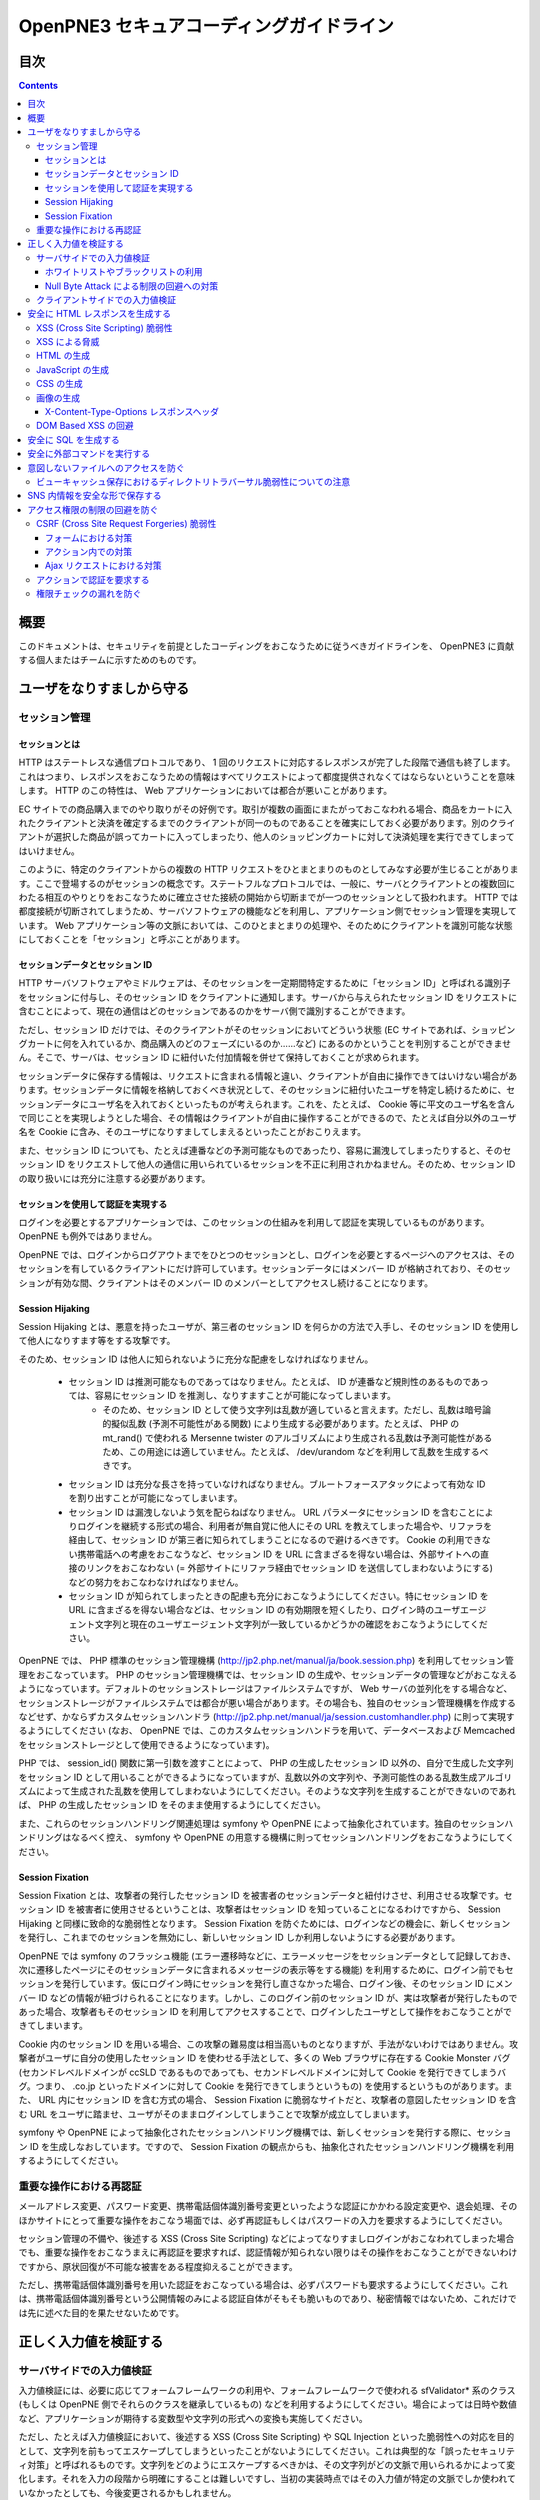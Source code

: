 =========================================
OpenPNE3 セキュアコーディングガイドライン
=========================================

目次
====

.. contents::

概要
====

このドキュメントは、セキュリティを前提としたコーディングをおこなうために従うべきガイドラインを、 OpenPNE3 に貢献する個人またはチームに示すためのものです。

ユーザをなりすましから守る
==========================

セッション管理
--------------

セッションとは
++++++++++++++

HTTP はステートレスな通信プロトコルであり、 1 回のリクエストに対応するレスポンスが完了した段階で通信も終了します。これはつまり、レスポンスをおこなうための情報はすべてリクエストによって都度提供されなくてはならないということを意味します。 HTTP のこの特性は、 Web アプリケーションにおいては都合が悪いことがあります。

EC サイトでの商品購入までのやり取りがその好例です。取引が複数の画面にまたがっておこなわれる場合、商品をカートに入れたクライアントと決済を確定するまでのクライアントが同一のものであることを確実にしておく必要があります。別のクライアントが選択した商品が誤ってカートに入ってしまったり、他人のショッピングカートに対して決済処理を実行できてしまってはいけません。

このように、特定のクライアントからの複数の HTTP リクエストをひとまとまりのものとしてみなす必要が生じることがあります。ここで登場するのがセッションの概念です。ステートフルなプロトコルでは、一般に、サーバとクライアントとの複数回にわたる相互のやりとりをおこなうために確立させた接続の開始から切断までが一つのセッションとして扱われます。 HTTP では都度接続が切断されてしまうため、サーバソフトウェアの機能などを利用し、アプリケーション側でセッション管理を実現しています。 Web アプリケーション等の文脈においては、このひとまとまりの処理や、そのためにクライアントを識別可能な状態にしておくことを「セッション」と呼ぶことがあります。

セッションデータとセッション ID
+++++++++++++++++++++++++++++++

HTTP サーバソフトウェアやミドルウェアは、そのセッションを一定期間特定するために「セッション ID」と呼ばれる識別子をセッションに付与し、そのセッション ID をクライアントに通知します。サーバから与えられたセッション ID をリクエストに含むことによって、現在の通信はどのセッションであるのかをサーバ側で識別することができます。

ただし、セッション ID だけでは、そのクライアントがそのセッションにおいてどういう状態 (EC サイトであれば、ショッピングカートに何を入れているか、商品購入のどのフェーズにいるのか……など) にあるのかということを判別することができません。そこで、サーバは、セッション ID に紐付いた付加情報を併せて保持しておくことが求められます。

セッションデータに保存する情報は、リクエストに含まれる情報と違い、クライアントが自由に操作できてはいけない場合があります。セッションデータに情報を格納しておくべき状況として、そのセッションに紐付いたユーザを特定し続けるために、セッションデータにユーザ名を入れておくといったものが考えられます。これを、たとえば、 Cookie 等に平文のユーザ名を含んで同じことを実現しようとした場合、その情報はクライアントが自由に操作することができるので、たとえば自分以外のユーザ名を Cookie に含み、そのユーザになりすましてしまえるといったことがおこりえます。

また、セッション ID についても、たとえば連番などの予測可能なものであったり、容易に漏洩してしまったりすると、そのセッション ID をリクエストして他人の通信に用いられているセッションを不正に利用されかねません。そのため、セッション ID の取り扱いには充分に注意する必要があります。

セッションを使用して認証を実現する
++++++++++++++++++++++++++++++++++

ログインを必要とするアプリケーションでは、このセッションの仕組みを利用して認証を実現しているものがあります。 OpenPNE も例外ではありません。

OpenPNE では、ログインからログアウトまでをひとつのセッションとし、ログインを必要とするページへのアクセスは、そのセッションを有しているクライアントにだけ許可しています。セッションデータにはメンバー ID が格納されており、そのセッションが有効な間、クライアントはそのメンバー ID のメンバーとしてアクセスし続けることになります。

Session Hijaking
++++++++++++++++

Session Hijaking とは、悪意を持ったユーザが、第三者のセッション ID を何らかの方法で入手し、そのセッション ID を使用して他人になりすます等をする攻撃です。

そのため、セッション ID は他人に知られないように充分な配慮をしなければなりません。

 * セッション ID は推測可能なものであってはなりません。たとえば、 ID が連番など規則性のあるものであっては、容易にセッション ID を推測し、なりすますことが可能になってしまいます。
    * そのため、セッション ID として使う文字列は乱数が適していると言えます。ただし、乱数は暗号論的擬似乱数 (予測不可能性がある関数) により生成する必要があります。たとえば、 PHP の mt_rand() で使われる Mersenne twister のアルゴリズムにより生成される乱数は予測可能性があるため、この用途には適していません。たとえば、 /dev/urandom などを利用して乱数を生成するべきです。
 * セッション ID は充分な長さを持っていなければなりません。ブルートフォースアタックによって有効な ID を割り出すことが可能になってしまいます。
 * セッション ID は漏洩しないよう気を配らねばなりません。 URL パラメータにセッション ID を含むことによりログインを継続する形式の場合、利用者が無自覚に他人にその URL を教えてしまった場合や、リファラを経由して、セッション ID が第三者に知られてしまうことになるので避けるべきです。 Cookie の利用できない携帯電話への考慮をおこなうなど、セッション ID を URL に含まざるを得ない場合は、外部サイトへの直接のリンクをおこなわない (= 外部サイトにリファラ経由でセッション ID を送信してしまわないようにする) などの努力をおこなわなければなりません。
 * セッション ID が知られてしまったときの配慮も充分におこなうようにしてください。特にセッション ID を URL に含まざるを得ない場合などは、セッション ID の有効期限を短くしたり、ログイン時のユーザエージェント文字列と現在のユーザエージェント文字列が一致しているかどうかの確認をおこなうようにしてください。

OpenPNE では、 PHP 標準のセッション管理機構 (http://jp2.php.net/manual/ja/book.session.php) を利用してセッション管理をおこなっています。 PHP のセッション管理機構では、セッション ID の生成や、セッションデータの管理などがおこなえるようになっています。デフォルトのセッションストレージはファイルシステムですが、 Web サーバの並列化をする場合など、セッションストレージがファイルシステムでは都合が悪い場合があります。その場合も、独自のセッション管理機構を作成するなどせず、かならずカスタムセッションハンドラ (http://jp2.php.net/manual/ja/session.customhandler.php) に則って実現するようにしてください (なお、 OpenPNE では、このカスタムセッションハンドラを用いて、データベースおよび Memcached をセッションストレージとして使用できるようになっています)。

PHP では、 session_id() 関数に第一引数を渡すことによって、 PHP の生成したセッション ID 以外の、自分で生成した文字列をセッション ID として用いることができるようになっていますが、乱数以外の文字列や、予測可能性のある乱数生成アルゴリズムによって生成された乱数を使用してしまわないようにしてください。そのような文字列を生成することができないのであれば、 PHP の生成したセッション ID をそのまま使用するようにしてください。

また、これらのセッションハンドリング関連処理は symfony や OpenPNE によって抽象化されています。独自のセッションハンドリングはなるべく控え、 symfony や OpenPNE の用意する機構に則ってセッションハンドリングをおこなうようにしてください。

Session Fixation
++++++++++++++++

Session Fixation とは、攻撃者の発行したセッション ID を被害者のセッションデータと紐付けさせ、利用させる攻撃です。セッション ID を被害者に使用させるということは、攻撃者はセッション ID を知っていることになるわけですから、 Session Hijaking と同様に致命的な脆弱性となります。 Session Fixation を防ぐためには、ログインなどの機会に、新しくセッションを発行し、これまでのセッションを無効にし、新しいセッション ID しか利用しないようにする必要があります。

OpenPNE では symfony のフラッシュ機能 (エラー遷移時などに、エラーメッセージをセッションデータとして記録しておき、次に遷移したページにそのセッションデータに含まれるメッセージの表示等をする機能) を利用するために、ログイン前でもセッションを発行しています。仮にログイン時にセッションを発行し直さなかった場合、ログイン後、そのセッション ID にメンバー ID などの情報が紐づけられることになります。しかし、このログイン前のセッション ID が、実は攻撃者が発行したものであった場合、攻撃者もそのセッション ID を利用してアクセスすることで、ログインしたユーザとして操作をおこなうことができてしまいます。

Cookie 内のセッション ID を用いる場合、この攻撃の難易度は相当高いものとなりますが、手法がないわけではありません。攻撃者がユーザに自分の使用したセッション ID を使わせる手法として、多くの Web ブラウザに存在する Cookie Monster バグ (セカンドレベルドメインが ccSLD であるものであっても、セカンドレベルドメインに対して Cookie を発行できてしまうバグ。つまり、 .co.jp といったドメインに対して Cookie を発行できてしまうというもの) を使用するというものがあります。また、 URL 内にセッション ID を含む方式の場合、 Session Fixation に脆弱なサイトだと、攻撃者の意図したセッション ID を含む URL をユーザに踏ませ、ユーザがそのままログインしてしまうことで攻撃が成立してしまいます。

symfony や OpenPNE によって抽象化されたセッションハンドリング機構では、新しくセッションを発行する際に、セッション ID を生成しなおしています。ですので、 Session Fixation の観点からも、抽象化されたセッションハンドリング機構を利用するようにしてください。

.. ブルートフォースアタックを回避する
.. ----------------------------------

重要な操作における再認証
------------------------

メールアドレス変更、パスワード変更、携帯電話個体識別番号変更といったような認証にかかわる設定変更や、退会処理、そのほかサイトにとって重要な操作をおこなう場面では、必ず再認証もしくはパスワードの入力を要求するようにしてください。

セッション管理の不備や、後述する XSS (Cross Site Scripting) などによってなりすましログインがおこなわれてしまった場合でも、重要な操作をおこなうまえに再認証を要求すれば、認証情報が知られない限りはその操作をおこなうことができないわけですから、原状回復が不可能な被害をある程度抑えることができます。

ただし、携帯電話個体識別番号を用いた認証をおこなっている場合は、必ずパスワードも要求するようにしてください。これは、携帯電話個体識別番号という公開情報のみによる認証自体がそもそも脆いものであり、秘密情報ではないため、これだけでは先に述べた目的を果たせないためです。

.. パスワード文字列生成のヒント
.. ----------------------------

正しく入力値を検証する
======================

サーバサイドでの入力値検証
--------------------------

入力値検証には、必要に応じてフォームフレームワークの利用や、フォームフレームワークで使われる sfValidator* 系のクラス (もしくは OpenPNE 側でそれらのクラスを継承しているもの) などを利用するようにしてください。場合によっては日時や数値など、アプリケーションが期待する変数型や文字列の形式への変換も実施してください。

ただし、たとえば入力値検証において、後述する XSS (Cross Site Scripting) や SQL Injection といった脆弱性への対応を目的として、文字列を前もってエスケープしてしまうといったことがないようにしてください。これは典型的な「誤ったセキュリティ対策」と呼ばれるものです。文字列をどのようにエスケープするべきかは、その文字列がどの文脈で用いられるかによって変化します。それを入力の段階から明確にすることは難しいですし、当初の実装時点ではその入力値が特定の文脈でしか使われていなかったとしても、今後変更されるかもしれません。

ホワイトリストやブラックリストの利用
++++++++++++++++++++++++++++++++++++

ホワイトリストを使用した入力値検証については可能な限り積極的におこなうようにしてください。ホワイトリストにより入力値をプログラムが期待するもののみに限定できます。

これは、特に、ユーザ入力値をエスケープすることによる脆弱性の回避などが困難なケースなどで有効です。

ブラックリストも有用ですが、漏れが生じる危険がありうることを考えると、そのブラックリストはセキュリティ対策としては満足なものでないかもしれません。ホワイトリストのほうがブラックリストよりも確実であるということは認識してください。もし少量の変更でブラックリストからホワイトリストに置き換えることができる場合は置き換えを検討するべきです。

Null Byte Attack による制限の回避への対策
+++++++++++++++++++++++++++++++++++++++++

PHP には、「バイナリセーフである関数」「バイナリセーフでない関数」が混在しています。このうち、「バイナリセーフでない関数」を使用して入力値に対するバリデーションをおこなったつもりでも、 Null Byte Attack として知られる攻撃によって突破されてしまう可能性があります。

ヌル文字は、 C 言語では文字列の終端として認識される文字です。 PHP は C 言語で記述されているため、 PHP 内部の関数などがヌル文字の含まれた文字列をそのまま C 言語の文字列として処理してしまうと、ヌル文字の登場した箇所を文字列の終端としてしまうために、意図した動作をしなくなる可能性があります。ヌル文字を文字列の終端としてしまう、バイナリデータが含まれる文字列を考慮していない関数を「バイナリセーフでない関数」と呼びます。逆に、ヌル文字を文字列の終端とはみなさない、バイナリデータが含まれる文字列を考慮した関数を「バイナリセーフである関数」と呼びます。

「バイナリセーフである関数」を用いて入力値をチェックしたのちに「バイナリセーフでない関数」を使用して処理をおこなうか、「バイナリセーフでない関数」を用いて入力値をチェックしたのちに「バイナリセーフである関数」を使用して処理をおこなった場合、チェックした文字列と実際に処理する文字列が異なることになるわけですから、意図しない動作になる可能性が出てきます。

Null Byte Attack を利用して制限を回避し、脆弱性が成立した例として、以下のようなものがあります。

phpBB "avatar_path" PHP Code Execution Vulnerability:
  http://secunia.com/advisories/22188/

OpenPNE では、例外的に、リクエスト中のヌル文字のみ除外して opWebRequest クラスのインスタンスに渡しています。そのため、 opWebRequest を経由してリクエストパラメータを取得すると、ヌル文字が除去された文字列が得られることになります。これは、 PHP でバイナリセーフである関数とバイナリケースでない関数がすべて明確に示されているわけではなく、常にその関数がバイナリセーフかどうかを確認しながら関数を使用するのは困難なことと、 OpenPNE が Web アプリケーションであり、ヌル文字を意図的に受け入れるべき機会は少ないことなどが理由です。

ただし OpenPNE は $_POST, $_GET, $_REQUEST, $_COOKIE などのスーパーグローバル変数を直接変更することはしないようにしているため、 opWebRequest 経由ではなく直接スーパーグローバル変数にアクセスすることで、ヌル文字が除去されていない文字列を取得することができます。意図してヌル文字を含んだ文字列を取得したい場合は、スーパーグローバル変数に直接アクセスしてください。一方で、ヌル文字を含んだ文字列を取得する必要がなく、その文字列をバイナリセーフでない関数の引数として扱ってしまう可能性がある場合は、 opWebRequest 経由でのアクセスに切り替えるか、自分でヌル文字を取り除くように変更するようにしてください。

クライアントサイドでの入力値検証
--------------------------------

JavaScript などを使用したクライアントサイドでの入力値検証は、セキュリティ対策としては意味をなしません。それは JavaScript などを無効にしたり、 Web サーバに対して直接リクエストを投げることで回避が可能だからです。

クライアントサイドでの入力値検証は、ユーザの利便性を高める目的だけにとどめ、決して頼り切ってはいけません。サーバ側ではクライアントサイドでおこなっているものと同等以上の入力値検証をかならず実施してください。

安全に HTML レスポンスを生成する
================================

XSS (Cross Site Scripting) 脆弱性
---------------------------------

XSS とは、攻撃者がウェブページに任意のコード (多くの場合は JavaScript) を挿入することのできる脆弱性です。

挿入されたコードは被害者のブラウザ上で実行されます。そのため、そのサイトにおいてクライアントがおこなうことのできる操作のほとんどを実行させることができます。

この脆弱性は、ユーザ入力値などの信頼できないデータを含む Web ページを動的に生成する際に、たとえば、その入力値が直接 HTML の構造に作用してしまう形で埋め込んだ場合などに発生します。

たとえば、以下のサンプルコードでは、 GET パラメータの name の値を HTML の一部として出力しています::

  <?php echo '<p>Hello, '.$_GET['name'].'!</p>';

このソースコードは、 `http://example.com/?name=Ebihara` のようにアクセスした場合に、以下のように出力されることを意図したものです::

  <p>Hello, Ebihara!</p>

しかし、 `http://example.com/?name=%3Cstrong%3EEbihara%3C/strong%3E` のようにして、入力値に HTML タグを含めてしまうと、この HTML がそのまま出力に挿入されてしまいます。これは、任意のスクリプトを挿入可能な状態にあるということを意味します::

  <p>Hello, <strong>Ebihara</strong>!</p>

HTML タグをそのまま反映させることを意図しているのでない限り、本来は以下のように出力されなければなりません::

  <p>Hello, &lt;strong&gt;Ebihara&lt;/strong&gt;!</p>

この例のように HTML にユーザ入力値を埋め込む場合の XSS への対策方法はよく知られていますが、動的に生成する JavaScript や画像、 Flash などの Web ブラウザが実行可能なコンテンツすべてについても、この脆弱性への対策を施す必要があります。

XSS による脅威
--------------

JavaScript などによってユーザのブラウザが実行可能なほとんどの操作をおこなうことができます。

もし XSS に脆弱であれば、マルウェアの配布サイトにユーザを連れて行ったり、ページ上に表示されている機密情報を流出させたりといったことができます。セッションクッキーを盗むこともできるので、攻撃者はユーザになりすましてログインすることもできます。

また、フィッシングの手口と組み合わせることで、攻撃者にユーザのパスワードを知られてしまう危険性が向上します。

非常に緊急度の高い脆弱性ですので、発覚してしまった場合は即座に対策を施すべきです。

HTML の生成
-----------

HTML の利用を制限したい入力値にある HTML 特殊文字 (&, <, >, ", ') を、出力時にエスケープする必要があります。

特殊文字が文字参照になるように適切にエスケープが施されていれば、特殊文字を利用して HTML の要素の内容に埋め込まれた入力値から HTML の構造を変更させることで XSS 攻撃を成立させることはできなくなります。

symfony のアクションを通じてテンプレートに渡された値は、明示的に無効にしていない限り、この文字参照へのエスケープの処理が自動的におこなわれます。

たとえば、以下のようなアクションを考えます::

  <?php
  
  class exampleActions extends sfActions
  {
    public function executeIndex(sfWebRequest $request)
    {
      $this->name = $request['name'];
    }
  }

アクションの $name プロパティに値を代入したことで、この $name の値をテンプレートから参照できるようになりました。

このときのリクエストパラメータ name の値が `<strong>Ebihara</strong>` だったとして、以下のようにしてテンプレートから出力しても、結果は正しくエスケープされた状態になります::

  <p>Hello, <?php echo $name ?>!</p>
  /* Output: <p>Hello, &lt;strong&gt;Ebihara&lt;/strong&gt;!</p> */

実はテンプレートからアクセスできる $name の値は、エスケープ済みの文字列というわけではありません。 symfony のアクションを介してテンプレートに変数をアサインすると、その変数の値は sfOutputEscaper でラッピングされます。ですので、アクションからテンプレートに渡された変数は、特別に許可された一部のクラスインスタンスを除き、実際には sfOutputEscaper およびその派生クラスのインスタンスになります。 sfOutputEscaper についての詳細は symfony の http://www.symfony-project.org/gentle-introduction/1_4/en/07-Inside-the-View-Layer#chapter_07_output_escaping を参照してください。

sfOutputEscaper のインスタンスは、アクションから渡された生の値を保持しており、 echo や . 演算子、関数などにより文字列として扱われると、保持している生の値をエスケープして返します。

これにより変数内の HTML 特殊文字のエスケープは適切におこなわれるようになりましたが、 HTML 属性値としてユーザ入力値を出力しようとする際に脆弱になることがあります::

  <p id=<?php echo $name ?>>Hello, <?php echo $name ?>!</p>

このとき $name の生の文字列が `Ebihara onmouseover=alert(0);` だった場合、以下のように p 要素の属性値が追加されてしまい、マウスカーソルを合わせるとスクリプトが実行されてしまいます::

  <p id=Ebihara onmouseover=alert(0);>Hello, Ebihara onmouseover=alert(0);!</p>

" や ' は sfOutputEscaper によってエスケープされるので、このようなケースでは、以下のように属性値を引用符で囲うことで、属性値を超えて入力値が反映されることはなくなります::

  <p id="Ebihara onmouseover=alert(0);">Hello, Ebihara onmouseover=alert(0);!</p>

引用符は ' でも構いませんが、 PHP において HTML 特殊文字のエスケープに用いられる htmlspecialchars() 関数は、第二引数に ENT_QUOTES を与えない限り ' をエスケープしないため、 ' がエスケープされていない状態の入力値が ' で囲まれた属性値として埋め込まれた場合に脆弱になります。 OpenPNE のデフォルト設定では sfOutputEscaper は ENT_QUOTES つきで htmlspecialchars() をコールしますが、原則として引用符には " を使用するべきです。

ただし、この対策をしても以下のような場合は依然として脆弱なことがあるので注意してください (対策方法は後述します)。

 * イベントハンドラを記述するような属性値 (onclick や onmouseover など) に入力値を埋め込む場合 (JavaScript を記述可能)
 * style 要素の内容に入力値を埋め込む場合
 * 任意の要素の style 属性値に入力値を埋め込む場合 (CSS を記述可能)
 * a 要素の href 属性値に入力値を埋め込む場合 (javascript: スキームで任意の JavaScript を記述可能)
 * img 要素の src 属性値に入力値を埋め込む場合 (javascript: スキームで任意の JavaScript を記述可能)

JavaScript の生成
-----------------

JavaScript に動的な値を埋め込む場合、 \\ を付加することによって特定の文字をエスケープをすることがあります。

しかしながら、すべての Web ブラウザで安全なスクリプトを構築するためにはどのような文字をエスケープするべきなのかが明確ではありませんし、攻撃者はエスケープされそうな文字に対してさらに \\ を付加することで、この対策を回避しようとすることがあります。そのため、エスケープに漏れが生じる可能性があります。

たとえば、 script 要素中に JavaScript を記述する場合、 </ が <\\/ となるようにエスケープしなければなりません。ブラウザは </script> 等が出現した場所までを script 要素の内容とみなすためです。

以下の場合、 $_GET['example'] に対して、 symfony で用意されている esc_js_no_entities() ヘルパー関数を用いて、 JavaScript としてのエスケープをおこなっていますが、 esc_js_no_entities() ヘルパー関数は </ を適切にエスケープしないために、リクエストパラメータの値が `</script><script>alert(/XSS/.source); //` というようになっている場合、任意のスクリプトが実行できてしまいます。 Web ブラウザが最初に HTML をパースする際には </script> が JavaScript の文字列中かどうかというようなことは考慮しないためです::

  <script type="text/javascript"><![CDATA[
  var example = "<?php echo esc_js_no_entities($_GET['example']); ?>";
  //]]></script>

そのため、 JavaScript に動的な値を文字列として埋め込む場合は、正確に対処することが難しい \\ によるエスケープではなく、以下のどちらかの手段を用いることを強く推奨します。

 1. 英数字以外の文字を `Unicode エスケープシーケンス`_ (\\uHHHH) に置換する。
 2. HTML 要素の属性値や内容として動的な値を挿入し、 JavaScript から DOM を用いてその値を純粋な JavaScript の文字列として取ってくる。

特に、 2. の方法を用いることを推奨します。以下に例を示します::

  <input id="example" type="hidden" value="<?php echo $name ?>" />
  
  <script type="text/javascript"><![CDATA[
  alert(document.getElementById("example").value);
  //]]></script>

この方法であれば、 HTML の作法に基づいて動的に生成した値を埋め込み、 JavaScript からそれを文字列として取得するだけで済むので、動的に埋め込まれた値は常に JavaScript の文字列のまま保たれることになり、危険は生じえません。

.. _Unicode エスケープシーケンス: http://wiki.ecmascript.org/doku.php?id=spec:chapter_6_lexical_structure&s=unicode#unicode_escapes

CSS の生成
----------

CSS プロパティの値には Internet Explorer の expression() 関数などを利用してスクリプトを埋め込むことができます。ですので、 CSS に入力値を埋め込む場合も適切な配慮が必要になります。

一般に \\ を前置することによる特定の文字のエスケープがおこなわれることがありますが、 JavaScript の場合と同様、避けるべきです。

`CSS では、バックスラッシュに続けて 16 進数字を連続させることで、そのコードポイントに位置する Unicode の文字を表現することができます。`_ これを利用し、英数字以外のすべての文字をこのような 16 進表現に置換することで、安全にその文字列を値として利用することができるようになります。

しかしながら、管理画面からの入力を除いて、入力値に基づいて CSS を生成することはなるべく回避することをお勧めします。

.. _CSS では、バックスラッシュに続けて 16 進数字を連続させることで、そのコードポイントに位置する Unicode の文字を表現することができます。: http://www.w3.org/TR/CSS21/syndata.html#characters

画像の生成
----------

Internet Explorer では、レスポンスヘッダ内の Content-Type のみならず、コンテンツの中身も確認した上で、最終的にそのレスポンス内容をどのような種類のコンテンツとして処理するべきか決定します。

たとえば、 Content-Type が image/gif であっても、レスポンスの内容が HTML であれば text/html として読み込んでしまいます。 (CAPEC-209: Cross-Site Scripting Using MIME Type Mismatch http://capec.mitre.org/data/definitions/209.html)

HTML として読み込まれた画像に JavaScript が埋め込まれていれば、ブラウザは当然にその JavaScript を実行してしまい、 XSS 脆弱性が成立してしまいます。

OpenPNE ではユーザのアップロードした画像を表示するために sfImageHandlerPlugin を用意しています。このプラグインで処理された画像は、一度 GD を通して画像を生成し直した上で表示されることになるため、画像以外の情報は除去された状態になり、安全に画像を表示することができます。

ユーザの画像アップロードを許す場合、その画像をそのまま表示するということはせずに、 sfImageHandlerPlugin もしくは他の手段を用いてから表示するようにしてください。

X-Content-Type-Options レスポンスヘッダ
+++++++++++++++++++++++++++++++++++++++

Internet Explorer 8 以降では、 `X-Content-Type-Options: nosniff` というレスポンスヘッダを送信された場合に、サーバ側から送信された Content-Type のみを確認してファイルタイプを決定するようになるため、前述の CAPEC-209 の攻撃を無効化することができます。

Internet Explorer 8 未満ではこのヘッダは導入されていないため、前述のような対策は怠るべきではありませんが、脆弱性があった場合にターゲットとなるブラウザを最小限に食い止めるために、動的に生成されるなるべく多くのコンテンツでこのレスポンスヘッダを送信するようにしておくことを推奨します。

DOM Based XSS の回避
--------------------

JavaScript の機能のなかには、 document.write() や innerHTML など HTML 表現を出力するものがあります。これらの出力に動的に変化する値を含んでいると、 XSS となる場合があります。サーバソフトウェアを介さずにクライアント側で完結する XSS 攻撃を、一般に、 DOM Based XSS と呼びます。

たとえば、以下のようなコードは DOM Based XSS に脆弱です::

    document.write("<p>Hello, "+document.location.hash+"!</p>");

このようなコードを持つリソースに対して http://example.com/#Ebihara という URL でアクセスすると、ブラウザは以下のように出力します::

    <p>Hello, Ebihara!</p>

しかし、 `http://example.com/#%3Cstrong%3EEbihara%3C/strong%3E` のようにして、入力値に HTML タグを含めてしまうと、この HTML がそのまま出力に挿入されてしまいます::

  <p>Hello, <strong>Ebihara</strong>!</p>

対策としては、 innerHTML や outerHTML、 document.write() や document.writeln() といった HTML 表現の出力をおこなう機能を使用しないようにするのが確実です。それが難しい場合、出力する文字列を JavaScript ライブラリの機能を用いてエスケープしてください。

.. 文脈にあったエスケープを心がける
.. --------------------------------

安全に SQL を生成する
=====================

HTML の生成と同様、 SQL の生成にあたっても、ユーザ入力値など信頼できない値の取り扱いには注意が必要です。

ユーザ入力値を含んだ SQL 文を動的に生成する場合、その入力値によって、最終的に実行される SQL の構文を意図したものと違うものに変更されてしまう可能性があります。

これは SQL Injection と呼ばれている脆弱性です。この脆弱性が存在していると、攻撃者にデータベースに存在する情報の漏洩や改ざんを許してしまいます。

たとえば、以下のようなコードは SQL Injection に対して脆弱です::

  <?php
  // $pdo は PDO のインスタンス
  $pdo->query(sprintf('SELECT * FROM user WHERE username = "%s" AND password = "%s";', $_GET['username'], $_GET['password']));

`http://example.com/?username=jsmith&password=example` のような URL にアクセスがあった場合、このコードの意図通りに、以下の SQL 文が生成され、実行されます::

  SELECT * FROM user WHERE username = "jsmith" AND password = "example";

しかし、 `http://example.com/?username=jsmith%22;%20--%20&password=whatever` のような URL にアクセスすると、以下のクエリが実行されてしまいます (`--` 以降はコメント) ::

  SELECT * FROM user WHERE username = "jsmith"; -- " AND password = "whatever";

また、複数文の発行が許可されている場合には、 `http://example.com/?username=%22;%20DELETE%20FROM%20user;%20SELECT%20username%20AS%20dummy%20FROM%20user%20WHERE%20%22%22%20%3D%20%22&password=whatever` のような URL にアクセスされると、以下のように DELETE 文が発行されてしまいます::

  SELECT * FROM user WHERE username = "";
  DELETE FROM user;
  SELECT username AS dummy FROM user WHERE "" = "" AND password = "whatever";

OpenPNE で SQL Injection に対処するには、バインド機構を使用して SQL 文を生成するようにするのが一番よい解決方法です。

バインド機構とは、実際の値を埋め込む場所を記号 (プレースホルダ) で示した SQL 文をあらかじめ準備しておき、後からプレースホルダを実際の値に置き換えて SQL を構築する機構のことをいいます。バインド機構によって、あらかじめ準備された SQL 構文が埋め込む値によって破壊されることなく、そのまま使われることが期待できます。

PDO はバインド機構に対応しているので、先に示したサンプルコードを以下のように変更することで、 SQL Injection からアプリケーションを守ることができます::

  <?php
  // $pdo は PDO のインスタンス
  $sth = $pdo->prepare('SELECT * FROM user WHERE username = ? AND password = ?;');
  $sth->execute(array($_GET['username'], $_GET['password']));

OpenPNE においては、自分で SQL 文を生成するすべての箇所で SQL Injection に対して配慮をおこなわなければなりません。 OpenPNE ではほとんどの場合直接 SQL 文を書かずに、 Doctrine の DQL 文を直接記述もしくは構築し、その DQL を SQL に変換して実行するということをおこなっていますが、 この DQL も以下のように誤った形で組み立ててしまうと、結局、 SQL Injection に脆弱になってしまいます::

  <?php
  Doctrine::getTable('User')->createQuery()
    ->where(sprintf('username = "%s" AND password = "%s"', $_GET['username'], $_GET['password']))
    ->execute();

このコードは、バインド機構を利用して DQL を組み立てるために、以下のように記述するべきです::

  <?php
  Doctrine::getTable('User')->createQuery()
    ->where('username = ? AND password = ?', array($_GET['username'], $_GET['password']))
    ->execute();

一方で、たとえば Doctrine_Table::find() メソッドに関しては、 SQL Injection に対して配慮して SQL 文が生成されるため、引数を渡す際に特別な配慮をおこなう必要はありません。ですが、 Doctrine_Table::findBySql() や Doctrine_Table::findByDql() といった SQL や DQL を自分で組み立てるようなメソッドを利用する場合には、やはり、 SQL Injection に対する配慮が求められることになります。

自分で SQL や DQL を組み立てる必要があり、 SQL Injection に対する配慮が必要なものとしては、たとえば以下のようなものがあります。

 * PDO 以外のデータベース関連拡張が提供する関数群
 * PDO::exec() や PDOStatement::execute() などクエリを実行する PDO のメソッド
 * Doctrine_Connection::fetchAll() など直接 SQL を実行する Doctrine_Connection のメソッド
 * Doctrine_RawSql
 * Doctrine_Query
 * Doctrine_Table::findBySql() など、自分で作成したクエリを元にレコードを取得するようなメソッド

また、バインド機構を利用したとしても、ユーザ入力値に基づいてテーブル名やカラム名といった識別子、キーワード、演算子など、バインドの対象となる SQL 自体を動的に組み立てるような場合は、 SQL Injection に対して脆弱となります。できるだけそのようなコードは控えるようにするべきですが、それが難しい場合、必ず、動的に組み立てる箇所に対してエスケープやクオート処理を実施してください。

エスケープ等に使用できる Doctrine のメソッドとしては以下のようなものがあります。エスケープ等が必要な記号群やエスケープ手法などはデータベースエンジンによって異なります。そのため、独自処理を施すより、 Doctrine が用意しているメソッドを利用しておこなうことを強く推奨します。

 * Doctrine_Formatter::escapePattern()
 * Doctrine_Connection::quote()
 * Doctrine_Connection::quoteIdentifier()

安全に外部コマンドを実行する
============================

PHP には外部コマンドを実行可能ないくつかの関数が存在しますが、極力、それらの使用は避けてください。仮に任意の外部コマンドを実行することができる脆弱性 (一般的には OS コマンドインジェクション脆弱性と呼ばれます) が存在してしまっていると、サーバ内ファイルへのアクセスやシステムの操作など非常に多くの、そして危険度の高い脅威が発生しえます。

他の手段で代替することができず、どうしても実行する外部コマンドをユーザ入力値を利用して構築しなければならない場合、ホワイトリストを用いて実行するべきコマンドをできる限り固定なものにしてください。それも難しい場合、 escapeshellarg() や escapeshellcmd() を使いエスケープしてください。加えて、その入力値の要件にあった適切な入力値検証、フィルタリング (数値文字列を整数型変数に変換するなど) といった保険的な対策をもれなくおこなっておくことを強く推奨します。

意図しないファイルへのアクセスを防ぐ
====================================

以下のような、ユーザ入力値を含んだテンプレートファイルへのパスを構築し、そのファイルを読み込むコードを考えます::

  <?php
  
  echo file_get_contents('/path/to/template/'.$_GET['name']);

name パラメータの値が hello の場合、 /path/to/template/hello の内容が出力されます。しかし、パラメータの値に ../../../etc/passwd を入力すると、読み込むべきファイルは /path/to/template/../../../etc/passwd となり、 /etc/passwd の内容が出力されてしまいます。このように任意のファイルへのアクセスを許してしまう脆弱性のことを、一般に、ディレクトリトラバーサル脆弱性、または、パストラバーサル脆弱性などと呼んでいます。

また、ユーザ入力値を基に任意のファイルを書き込むような場合、このディレクトリトラバーサル脆弱性が存在していると、ウェブの公開ディレクトリ直下にそのファイルを書き込むようにリクエストし、できあがったファイルにアクセスするようユーザを案内することで XSS を発生させる、といったような危険もあります。

ファイルにアクセスする場合には、ユーザ入力値などの信頼できない値を用いてファイル名を指定するような実装は避けるようにしてください。どうしてもそのような実装をしなければならない場合、ディレクトリ名は固定とし、ユーザ入力値によって変更できない状態にしたうえで、 basename() 関数をユーザ入力値に対して使い、ファイル名のみを取り出し、この値を基にファイルパスを組み立ててください。

ビューキャッシュ保存におけるディレクトリトラバーサル脆弱性についての注意
------------------------------------------------------------------------

ビューキャッシュを保存する際に、そのキャッシュを一意に特定するためにキャッシュキーを明示的に指定する場合がありますが、このキャッシュキーに信頼できないユーザ入力値を検証せずに使ってしまわないよう注意する必要があります。

ビューキャッシュに sfFileCache を使用する設定 (デフォルト) になっている場合で、パーシャルキャッシュ (コンポーネントキャッシュ) をおこなう際に sf_cache_key パラメータを指定しているとき、 symfony はその値をファイル名として使用しようとします。 sf_cache_key に 使用される値に信頼できないユーザ入力値を利用している場合、ディレクトリトラバーサル攻撃に脆弱となります。

symfony 1.4.6 において、 http://www.symfony-project.org/blog/2010/06/29/security-release-symfony-1-3-6-and-1-4-6 で発表されているように、この問題と類似の、ビューキャッシュを利用したディレクトリトラバーサル脆弱性が修正されていますが、 symfony 1.4.6 で修正された問題は「アクションの結果全体に対するビューキャッシュで、信頼できない GET パラメータの値に応じてキャッシュキーを生成している」というもので、ここで解説している問題とは異なります。つまり、 symfony 1.4.6 以降を使用している場合であっても、パーシャルキャッシュをおこなう際に指定するキャッシュキーを、未検証のユーザ入力値を利用したものにしないように注意していかなくてはなりません。

SNS 内情報を安全な形で保存する
==============================

SNS の情報は安全な形で保存するように心がけてください。

まず、 SQL Injection 攻撃を受けてしまい、データベースの情報が漏洩してしまったときのために、パスワードなどの情報は salt 付きでハッシュ化してください。また、可能な限りハッシュアルゴリズムには SHA-1 や MD5 よりも SHA-256 や SHA-512 を用いることを推奨します。 SHA-1 や MD5 はクラック手法が発見されてしまっているためです。

XSS 対策としてユーザ入力値を HTML エンコーディングしたうえで DB に格納するといったことも控えてください。アプリケーションで後からこの値を使う際に、その値は入力値として扱われるので、先に述べたとおり、入力時点でのエスケープという「誤ったセキュリティ対策」をしていることになります。入力が HTML エンコーディングで固定されてしまっており、元の値を取得する手段がないとなると、開発者は、この HTML エンコーディングされた文字列を元に戻そうとする (アンエスケープしようとする) ようになることでしょう。ここで、誤ったアンエスケープをしようとして、手違いにより XSS に脆弱な箇所を生んでしまうといった危険が生じ得ます。

アクセス権限の制限の回避を防ぐ
==============================

CSRF (Cross Site Request Forgeries) 脆弱性
------------------------------------------

CSRF 脆弱性は、ユーザに意図しないリクエストを発生させることを強いることができる脆弱性です。

罠が仕掛けられた、そのサイト内あるいはサイト外のページにおいて、 CSRF 脆弱性を悪用したリクエストを発生させるような動作 (リンクのクリックやフォームの送信など) をユーザがおこなうことで、意図しない投稿や設定の変更などを強制的におこなわされてしまいます。

たとえば、 `http://example.com/example/{id}/delete` という URL (id は単純な連番で予測可能なものであるとします) に対して POST リクエストをおこなうことで、 example の削除処理がおこなわれるという場合、リクエストはたとえば以下のようになります::

  POST /example/1/delete HTTP/1.1
  Host: example.com
  Cookie: PHPSESSID=754d3b148df7a597947f5556cbe06628
  Content-Type: application/x-www-form-urlencoded
  Content-Length: 0
  

このリクエストには Cookie の値を除き、秘密情報はどこにも含まれていません。ですので、 /example/1/delete という URL に POST リクエストを実行させれば削除処理をおこなわせることができる、ということが知られてしまえば、ユーザがこの POST リクエストを発行するようなフォームを罠ページなどで実行してしまうことで、ユーザは意図せずに example を削除してしまうことになります。このリクエストを受けてアプリケーション側で削除処理を実行してしまってはいけません。

そこで、リクエストに秘密情報を要求するようにすることで、 CSRF を防ぐことができます。リクエストに秘密情報を含める対策の例として、以下のようなものがあります。

 1. セッション ID を hidden フィールドの値として入れるなどしてリクエストに含む
 2. ユーザのパスワードを入力させる
 3. 独自の予測不可能な ID を hidden フィールドの値として入れるなどしてリクエストに含む

一般に用いられるのは 1. もしくは 3. です。 OpenPNE では 1. に基づいた 3. を、この後に説明するフォームフレームワークの機構を用いて生成することにより対策してください。

ただし、 1. や 3. の場合、そのサイト内に XSS 脆弱性が存在する場合、容易に回避することが可能になります。そのため、本当に重要な操作については、 2. の対策もあわせて実施することを強く推奨します。

フォームにおける対策
++++++++++++++++++++

symfony のフォームフレームワークを利用してフォームのレンダリングやリクエストのバリデーションをおこなうことで、結果的に CSRF を防ぐことができます。ですので、フォームを記述する際はフォームフレームワークを利用して書くようにしてください。

sfForm およびその派生クラスは、「OpenPNE.yml で設定できる csrf_secret の値 (デフォルト値は設定ファイルのタイムスタンプ)」と、「セッション ID」、そして「そのフォームのクラス名」を文字列連結したものの MD5 ハッシュ値を、 CSRF トークンとして提供します。

この CSRF トークンがリクエスト中に含まれているかどうかをもって、フォームクラスが適切なリクエストかどうかを判断します。

フォームフレームワークについては http://www.symfony-project.org/gentle-introduction/1_4/ja/10-Forms を参照してください。

なお、この CSRF 保護の機構を無効にする手段がいくつか存在します。これは、 CSRF への対策の必要がない種類の操作 (たとえば、実行してもユーザや SNS 内データに影響しない操作) などにおいて、 CSRF トークンのチェックが邪魔になるようなときに有用ですが、 CSRF 保護の機構を無効にする場合は充分によく考えてから実施するようにしてください。

アクション内での対策
++++++++++++++++++++

フォームを使用しないアクションであっても、 CSRF 対策が必要な場合にはフォームフレームワークを使用して対処することができます。

まず、リクエストをする側のアクションもしくはテンプレートで、 BaseForm (sfForm の派生クラスで、プロジェクトのほとんどのフォームの親クラス) のインスタンスを生成し、普段フォームフレームワークを使用するのと同じように BaseForm をレンダリングします。

フォームによってリクエストを実行したくない場合は、リクエストパラメータに BaseForm のインスタンスから得られる CSRF トークンを含めるように明示的に指定する必要があります。パラメータ名は BaseForm::getCSRFFieldName()、 CSRF トークンの値は BaseForm::getCSRFToken() で取得できます。

リクエストを処理する側のアクションでは、以下のように sfWebRequest::checkCSRFProtection() を実行するだけで、 CSRF トークンのチェックをおこなうことができます::

  <?php
  
  class exampleActions extends sfActions
  {
    public function executeDelete(sfWebRequest $request)
    {
      $request->checkCSRFProtection();
    }
  }

sfWebRequest::checkCSRFProtection() は、正しい CSRF トークンがリクエストに含まれている場合は何もしません。リクエストに含まれている CSRF トークンに問題があるか、存在しない場合 sfValidatorErrorSchema のクラスインスタンスを例外として throw します。

この例外はアクションを実行している opExecutionFilter によって透過的に catch し、適切なエラーメッセージを出力するので、アクション側で catch をするなどして特別な配慮をおこなう必要はありません。

Ajax リクエストにおける対策
+++++++++++++++++++++++++++

うっかり忘れがちなことですが、 Ajax リクエストにおいても、 CSRF 対策が必要になる場合があります。

対処方法は「アクション内での対策」と同様、 BaseForm から得られる CSRF トークンの値をリクエストに含むことです。

クライアントサイドでのバリデーション、つまり JavaScript によってポストしようとしている CSRF トークンをチェックするようなことは、セキュリティ上意味をなさないことを念頭に置いてください。必ずサーバサイドでチェックをおこなうようにしてください。

アクションで認証を要求する
--------------------------

単純にアクションを作っただけでは、そのアクションは認証を要求しません。つまり、そのアクションは未ログイン状態のユーザでも実行可能ということになります。

認証を要求するアクションを作りたい場合は、以下のうちどちらか一方の作業をおこなってください。

 1. security.yml を作り、アクション実行前に自動的に認証をおこなうようにする。
 2. アクション内に、自分で認証のためのコードを記述する。

security.yml については http://www.symfony-project.org/gentle-introduction/1_4/ja/06-Inside-the-Controller-Layer#chapter_06_fa99a6d638f334600f0681315182141a32d28123 を参照してください。

権限チェックの漏れを防ぐ
------------------------

メンバーがそのアクションを実行可能な権限を持っているかどうか、もしくはそのアクションで実行される一部の表示要素にアクセスする権限を持っているかどうか、などは必ず念入りに確認をおこなってください。フレンド関係にないのにフレンドのみに公開された情報を閲覧できる、などといったことがないように気を配ってください。

権限チェックは可能な限り共通化してから呼び出すようにし、漏れが生じにくいように徹底してください。

また、 OpenPNE では、いくつかのレコードクラスと Zend_Acl を組み合わせて、そのリソースに対するアクセス権限チェックがおこなえるような仕組みを用意しているので、これを利用することもできます。アクション実行前にリソースへのアクセス権限を有しているかどうかを確認させたい場合は、 opDynamicAclRoute クラスを使ったルーティングルールを記述してください。テンプレート中などで、特定のレコードクラスのインスタンスに対して、現在閲覧中のメンバーがそのリソースにアクセス可能かどうか調べるには、レコードクラスのインスタンスメソッド isAllowed() を使用してください。
